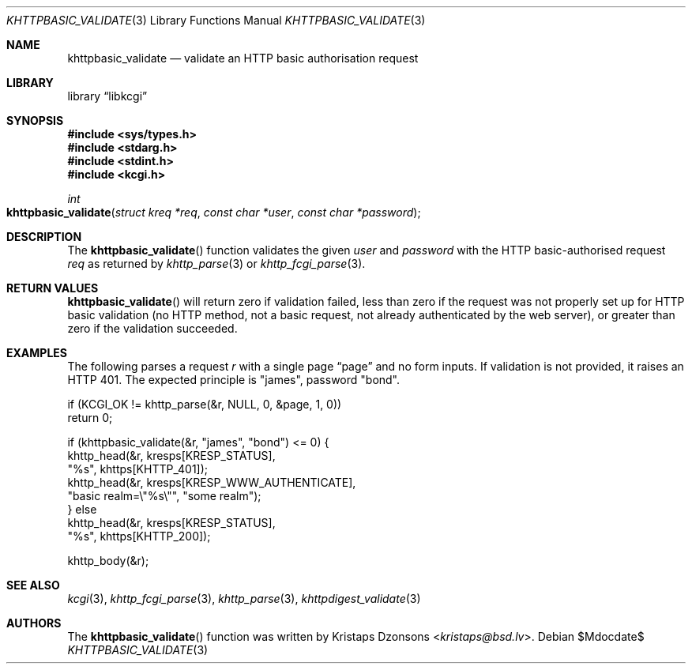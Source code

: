 .\"	$Id$
.\"
.\" Copyright (c) 2016, 2018 Kristaps Dzonsons <kristaps@bsd.lv>
.\"
.\" Permission to use, copy, modify, and distribute this software for any
.\" purpose with or without fee is hereby granted, provided that the above
.\" copyright notice and this permission notice appear in all copies.
.\"
.\" THE SOFTWARE IS PROVIDED "AS IS" AND THE AUTHOR DISCLAIMS ALL WARRANTIES
.\" WITH REGARD TO THIS SOFTWARE INCLUDING ALL IMPLIED WARRANTIES OF
.\" MERCHANTABILITY AND FITNESS. IN NO EVENT SHALL THE AUTHOR BE LIABLE FOR
.\" ANY SPECIAL, DIRECT, INDIRECT, OR CONSEQUENTIAL DAMAGES OR ANY DAMAGES
.\" WHATSOEVER RESULTING FROM LOSS OF USE, DATA OR PROFITS, WHETHER IN AN
.\" ACTION OF CONTRACT, NEGLIGENCE OR OTHER TORTIOUS ACTION, ARISING OUT OF
.\" OR IN CONNECTION WITH THE USE OR PERFORMANCE OF THIS SOFTWARE.
.\"
.Dd $Mdocdate$
.Dt KHTTPBASIC_VALIDATE 3
.Os
.Sh NAME
.Nm khttpbasic_validate
.Nd validate an HTTP basic authorisation request
.Sh LIBRARY
.Lb libkcgi
.Sh SYNOPSIS
.In sys/types.h
.In stdarg.h
.In stdint.h
.In kcgi.h
.Ft int
.Fo khttpbasic_validate
.Fa "struct kreq *req"
.Fa "const char *user"
.Fa "const char *password"
.Fc
.Sh DESCRIPTION
The
.Fn khttpbasic_validate
function validates the given
.Fa user
and
.Fa password
with the HTTP basic-authorised request
.Fa req
as returned by
.Xr khttp_parse 3
or
.Xr khttp_fcgi_parse 3 .
.Sh RETURN VALUES
.Fn khttpbasic_validate
will return zero if validation failed, less than zero if the request was
not properly set up for HTTP basic validation (no HTTP method, not a
basic request, not already authenticated by the web server), or greater
than zero if the validation succeeded.
.Sh EXAMPLES
The following parses a request
.Fa r
with a single page
.Dq page
and no form inputs.
If validation is not provided, it raises an HTTP 401.
The expected principle is
.Qq james ,
password
.Qq bond .
.Bd -literal
if (KCGI_OK != khttp_parse(&r, NULL, 0, &page, 1, 0))
  return 0;

if (khttpbasic_validate(&r, "james", "bond") <= 0) {
  khttp_head(&r, kresps[KRESP_STATUS],
    "%s", khttps[KHTTP_401]);
  khttp_head(&r, kresps[KRESP_WWW_AUTHENTICATE],
    "basic realm=\e"%s\e"", "some realm");
} else
  khttp_head(&r, kresps[KRESP_STATUS],
    "%s", khttps[KHTTP_200]);

khttp_body(&r);
.Ed
.Sh SEE ALSO
.Xr kcgi 3 ,
.Xr khttp_fcgi_parse 3 ,
.Xr khttp_parse 3 ,
.Xr khttpdigest_validate 3
.Sh AUTHORS
The
.Fn khttpbasic_validate
function was written by
.An Kristaps Dzonsons Aq Mt kristaps@bsd.lv .
